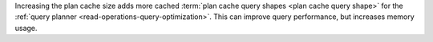 Increasing the plan cache size adds more cached :term:`plan cache query shapes <plan cache query shape>` for the
:ref:`query planner <read-operations-query-optimization>`. This can
improve query performance, but increases memory usage.
